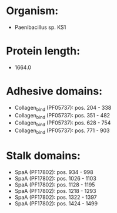 * Organism:
- Paenibacillus sp. KS1
* Protein length:
- 1664.0
* Adhesive domains:
- Collagen_bind (PF05737): pos. 204 - 338
- Collagen_bind (PF05737): pos. 351 - 482
- Collagen_bind (PF05737): pos. 628 - 754
- Collagen_bind (PF05737): pos. 771 - 903
* Stalk domains:
- SpaA (PF17802): pos. 934 - 998
- SpaA (PF17802): pos. 1026 - 1103
- SpaA (PF17802): pos. 1128 - 1195
- SpaA (PF17802): pos. 1218 - 1293
- SpaA (PF17802): pos. 1322 - 1397
- SpaA (PF17802): pos. 1424 - 1499


